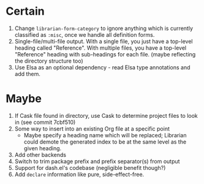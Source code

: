 * Certain
1. Change ~librarian-form-category~ to ignore anything which is currently classified as ~:misc~, once we handle all definition forms.
2. Single-file/multi-file output. With a single file, you just have a top-level heading called "Reference". With multiple files, you have a top-level "Reference" heading with sub-headings for each file. (maybe reflecting the directory structure too)
3. Use Elsa as an optional dependency - read Elsa type annotations and add them.
* Maybe
1. If Cask file found in directory, use Cask to determine project files to look in (see commit 7cbf510)
2. Some way to insert into an existing Org file at a specific point
   * Maybe specify a heading name which will be replaced; Librarian could demote the generated index to be at the same level as the given heading.
3. Add other backends
4. Switch to trim package prefix and prefix separator(s) from output
5. Support for dash.el's codebase (negligible benefit though?)
6. Add =declare= information like pure, side-effect-free.
